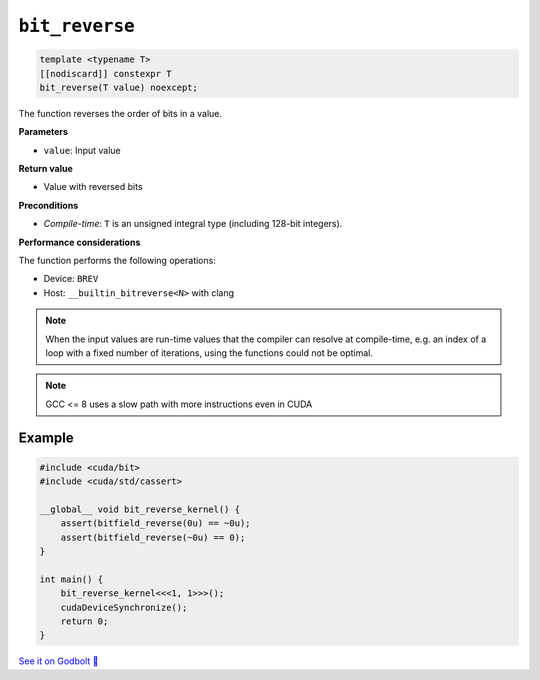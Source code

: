 .. _libcudacxx-extended-api-bit-bit_reverse:

``bit_reverse``
===============

.. code:: cpp

   template <typename T>
   [[nodiscard]] constexpr T
   bit_reverse(T value) noexcept;

The function reverses the order of bits in a value.

**Parameters**

- ``value``: Input value

**Return value**

- Value with reversed bits

**Preconditions**

- *Compile-time*: ``T`` is an unsigned integral type (including 128-bit integers).

**Performance considerations**

The function performs the following operations:

- Device: ``BREV``
- Host: ``__builtin_bitreverse<N>`` with clang

.. note::

    When the input values are run-time values that the compiler can resolve at compile-time, e.g. an index of a loop with a fixed number of iterations, using the functions could not be optimal.

.. note::

    GCC <= 8 uses a slow path with more instructions even in CUDA

Example
-------

.. code:: cpp

    #include <cuda/bit>
    #include <cuda/std/cassert>

    __global__ void bit_reverse_kernel() {
        assert(bitfield_reverse(0u) == ~0u);
        assert(bitfield_reverse(~0u) == 0);
    }

    int main() {
        bit_reverse_kernel<<<1, 1>>>();
        cudaDeviceSynchronize();
        return 0;
    }

`See it on Godbolt 🔗 <https://godbolt.org/z/bjM8Tjr7d>`_
